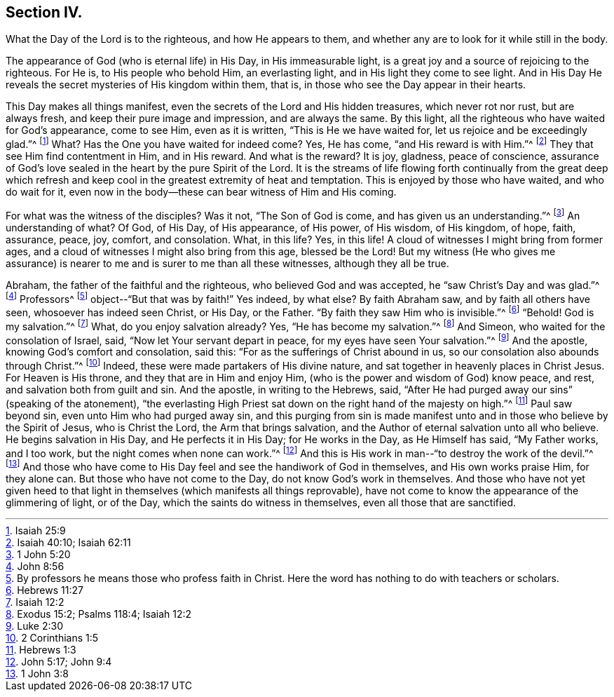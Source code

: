 == Section IV.

[.chapter-subtitle--blurb]
What the Day of the Lord is to the righteous, and how He appears to them,
and whether any are to look for it while still in the body.

The appearance of God (who is eternal life) in His Day,
in His immeasurable light, is a great joy and a source of rejoicing to the righteous.
For He is, to His people who behold Him, an everlasting light,
and in His light they come to see light.
And in His Day He reveals the secret mysteries of His kingdom within them, that is,
in those who see the Day appear in their hearts.

This Day makes all things manifest,
even the secrets of the Lord and His hidden treasures, which never rot nor rust,
but are always fresh, and keep their pure image and impression, and are always the same.
By this light, all the righteous who have waited for God`'s appearance, come to see Him,
even as it is written, "`This is He we have waited for,
let us rejoice and be exceedingly glad.`"^
footnote:[Isaiah 25:9]
What? Has the One you have waited for indeed come? Yes, He has come,
"`and His reward is with Him.`"^
footnote:[Isaiah 40:10; Isaiah 62:11]
They that see Him find contentment in Him, and in His reward.
And what is the reward? It is joy, gladness, peace of conscience,
assurance of God`'s love sealed in the heart by the pure Spirit of the Lord.
It is the streams of life flowing forth continually from the great deep which
refresh and keep cool in the greatest extremity of heat and temptation.
This is enjoyed by those who have waited, and who do wait for it,
even now in the body--these can bear witness of Him and His coming.

For what was the witness of the disciples? Was it not, "`The Son of God is come,
and has given us an understanding.`"^
footnote:[1 John 5:20]
An understanding of what? Of God, of His Day, of His appearance, of His power,
of His wisdom, of His kingdom, of hope, faith, assurance, peace, joy, comfort,
and consolation.
What, in this life? Yes, in this life!
A cloud of witnesses I might bring from former ages,
and a cloud of witnesses I might also bring from this age, blessed be the Lord!
But my witness (He who gives me assurance) is nearer to
me and is surer to me than all these witnesses,
although they all be true.

Abraham, the father of the faithful and the righteous,
who believed God and was accepted, he "`saw Christ`'s Day and was glad.`"^
footnote:[John 8:56]
Professors^
footnote:[By professors he means those who profess faith in Christ.
Here the word has nothing to do with teachers or scholars.]
object--"`But that was by faith!`"
Yes indeed, by what else? By faith Abraham saw, and by faith all others have seen,
whosoever has indeed seen Christ, or His Day, or the Father.
"`By faith they saw Him who is invisible.`"^
footnote:[Hebrews 11:27]
"`Behold!
God is my salvation.`"^
footnote:[Isaiah 12:2]
What, do you enjoy salvation already? Yes, "`He has become my salvation.`"^
footnote:[Exodus 15:2; Psalms 118:4; Isaiah 12:2]
And Simeon, who waited for the consolation of Israel, said,
"`Now let Your servant depart in peace, for my eyes have seen Your salvation.`"^
footnote:[Luke 2:30]
And the apostle, knowing God`'s comfort and consolation, said this:
"`For as the sufferings of Christ abound in us,
so our consolation also abounds through Christ.`"^
footnote:[2 Corinthians 1:5]
Indeed, these were made partakers of His divine nature,
and sat together in heavenly places in Christ Jesus.
For Heaven is His throne, and they that are in Him and enjoy Him,
(who is the power and wisdom of God) know peace, and rest,
and salvation both from guilt and sin.
And the apostle, in writing to the Hebrews, said,
"`After He had purged away our sins`" (speaking of the atonement),
"`the everlasting High Priest sat down on the right hand of the majesty on high.`"^
footnote:[Hebrews 1:3]
Paul saw beyond sin, even unto Him who had purged away sin,
and this purging from sin is made manifest unto
and in those who believe by the Spirit of Jesus,
who is Christ the Lord, the Arm that brings salvation,
and the Author of eternal salvation unto all who believe.
He begins salvation in His Day, and He perfects it in His Day; for He works in the Day,
as He Himself has said, "`My Father works, and I too work,
but the night comes when none can work.`"^
footnote:[John 5:17; John 9:4]
And this is His work in man--"`to destroy the work of the devil.`"^
footnote:[1 John 3:8]
And those who have come to His Day feel and see the handiwork of God in themselves,
and His own works praise Him, for they alone can.
But those who have not come to the Day, do not know God`'s work in themselves.
And those who have not yet given heed to that light in
themselves (which manifests all things reprovable),
have not come to know the appearance of the glimmering of light, or of the Day,
which the saints do witness in themselves, even all those that are sanctified.
